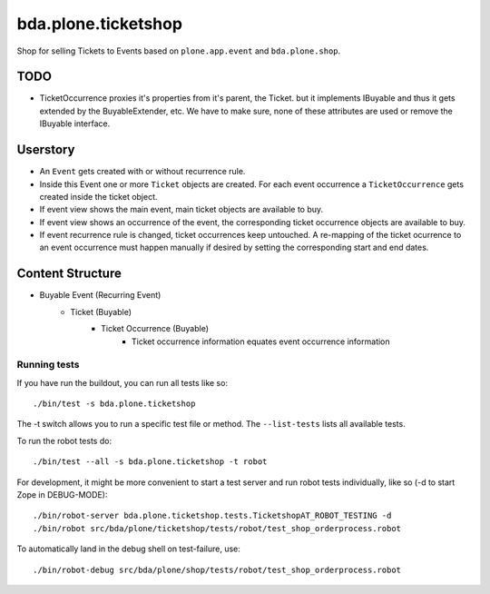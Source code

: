 ====================
bda.plone.ticketshop
====================

Shop for selling Tickets to Events based on ``plone.app.event`` and
``bda.plone.shop``.

TODO
====

- TicketOccurrence proxies it's properties from it's parent, the Ticket. but it
  implements IBuyable and thus it gets extended by the BuyableExtender, etc.
  We have to make sure, none of these attributes are used or remove the
  IBuyable interface.


Userstory
=========

* An ``Event`` gets created with or without recurrence rule.

* Inside this Event one or more ``Ticket`` objects are created. For each event
  occurrence a ``TicketOccurrence`` gets created inside the ticket object.

* If event view shows the main event, main ticket objects are available to
  buy.

* If event view shows an occurrence of the event, the corresponding
  ticket occurrence objects are available to buy.

* If event recurrence rule is changed, ticket occurrences keep untouched.
  A re-mapping of the ticket ocurrence to an event occurrence must happen
  manually if desired by setting the corresponding start and end dates.


Content Structure
=================

* Buyable Event (Recurring Event)
    * Ticket (Buyable)
        * Ticket Occurrence (Buyable)
            - Ticket occurrence information equates event occurrence
              information


Running tests
-------------

If you have run the buildout, you can run all tests like so::

    ./bin/test -s bda.plone.ticketshop

The -t switch allows you to run a specific test file or method. The
``--list-tests`` lists all available tests.

To run the robot tests do::

    ./bin/test --all -s bda.plone.ticketshop -t robot

For development, it might be more convenient to start a test server and run
robot tests individually, like so (-d to start Zope in DEBUG-MODE)::

    ./bin/robot-server bda.plone.ticketshop.tests.TicketshopAT_ROBOT_TESTING -d
    ./bin/robot src/bda/plone/ticketshop/tests/robot/test_shop_orderprocess.robot 

To automatically land in the debug shell on test-failure, use::
    
    ./bin/robot-debug src/bda/plone/shop/tests/robot/test_shop_orderprocess.robot
